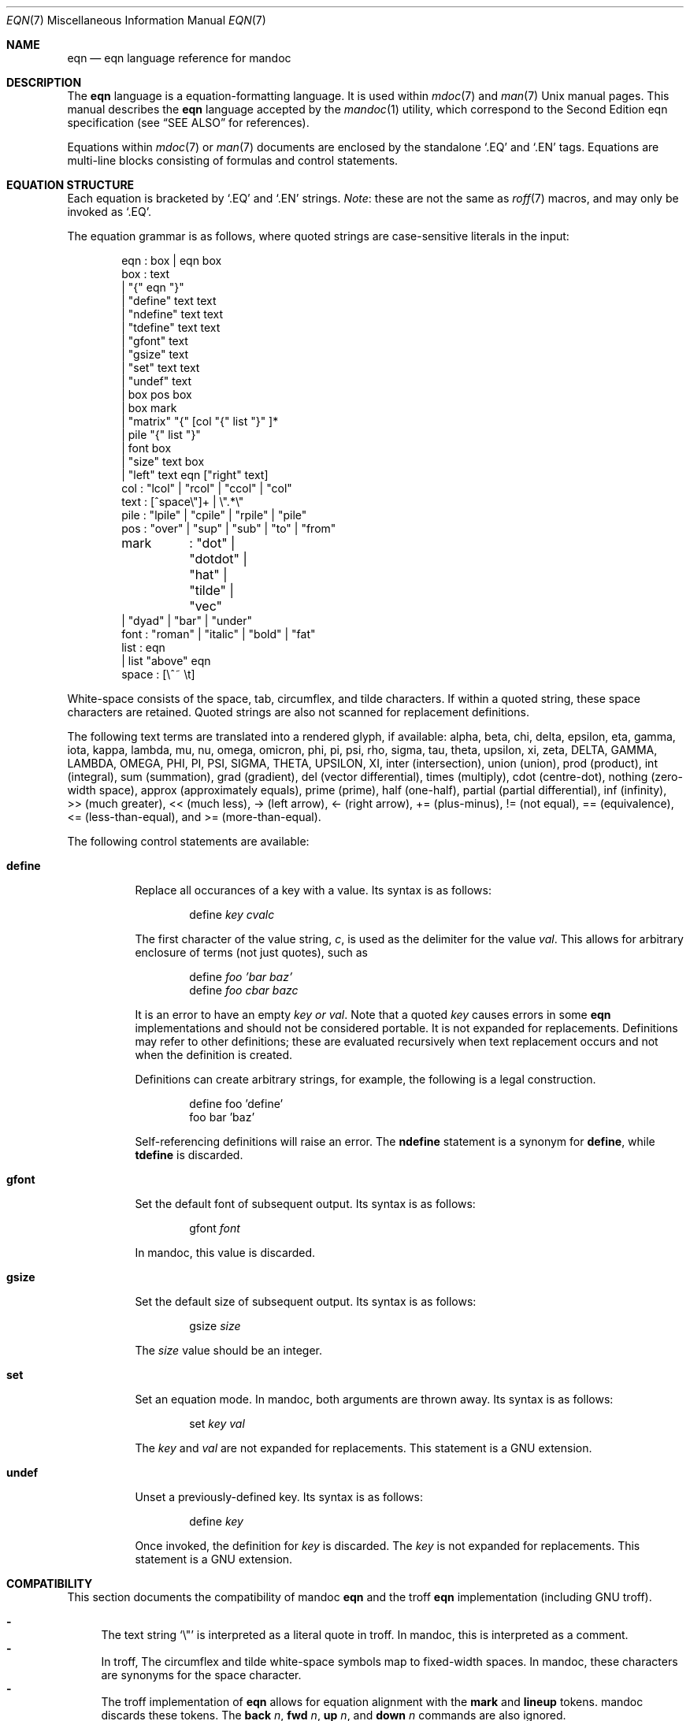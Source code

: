 .\"	$Id: eqn.7,v 1.23 2011/07/23 18:41:18 kristaps Exp $
.\"
.\" Copyright (c) 2011 Kristaps Dzonsons <kristaps@bsd.lv>
.\"
.\" Permission to use, copy, modify, and distribute this software for any
.\" purpose with or without fee is hereby granted, provided that the above
.\" copyright notice and this permission notice appear in all copies.
.\"
.\" THE SOFTWARE IS PROVIDED "AS IS" AND THE AUTHOR DISCLAIMS ALL WARRANTIES
.\" WITH REGARD TO THIS SOFTWARE INCLUDING ALL IMPLIED WARRANTIES OF
.\" MERCHANTABILITY AND FITNESS. IN NO EVENT SHALL THE AUTHOR BE LIABLE FOR
.\" ANY SPECIAL, DIRECT, INDIRECT, OR CONSEQUENTIAL DAMAGES OR ANY DAMAGES
.\" WHATSOEVER RESULTING FROM LOSS OF USE, DATA OR PROFITS, WHETHER IN AN
.\" ACTION OF CONTRACT, NEGLIGENCE OR OTHER TORTIOUS ACTION, ARISING OUT OF
.\" OR IN CONNECTION WITH THE USE OR PERFORMANCE OF THIS SOFTWARE.
.\"
.Dd $Mdocdate: July 23 2011 $
.Dt EQN 7
.Os
.Sh NAME
.Nm eqn
.Nd eqn language reference for mandoc
.Sh DESCRIPTION
The
.Nm eqn
language is a equation-formatting language.
It is used within
.Xr mdoc 7
and
.Xr man 7
.Ux
manual pages.
This manual describes the
.Nm
language accepted by the
.Xr mandoc 1
utility, which correspond to the Second Edition eqn specification (see
.Sx SEE ALSO
for references).
.Pp
Equations within
.Xr mdoc 7
or
.Xr man 7
documents are enclosed by the standalone
.Sq \&.EQ
and
.Sq \&.EN
tags.
Equations are multi-line blocks consisting of formulas and control
statements.
.Sh EQUATION STRUCTURE
Each equation is bracketed by
.Sq \&.EQ
and
.Sq \&.EN
strings.
.Em Note :
these are not the same as
.Xr roff 7
macros, and may only be invoked as
.Sq \&.EQ .
.Pp
The equation grammar is as follows, where quoted strings are
case-sensitive literals in the input:
.Bd -literal -offset indent
eqn     : box | eqn box
box     : text
        | \*q{\*q eqn \*q}\*q
        | \*qdefine\*q text text
        | \*qndefine\*q text text
        | \*qtdefine\*q text text
        | \*qgfont\*q text
        | \*qgsize\*q text
        | \*qset\*q text text
        | \*qundef\*q text
        | box pos box
        | box mark
        | \*qmatrix\*q \*q{\*q [col \*q{\*q list \*q}\*q ]*
        | pile \*q{\*q list \*q}\*q
        | font box
        | \*qsize\*q text box
        | \*qleft\*q text eqn [\*qright\*q text]
col     : \*qlcol\*q | \*qrcol\*q | \*qccol\*q | \*qcol\*q
text    : [^space\e\*q]+ | \e\*q.*\e\*q
pile    : \*qlpile\*q | \*qcpile\*q | \*qrpile\*q | \*qpile\*q
pos     : \*qover\*q | \*qsup\*q | \*qsub\*q | \*qto\*q | \*qfrom\*q
mark	: \*qdot\*q | \*qdotdot\*q | \*qhat\*q | \*qtilde\*q | \*qvec\*q
        | \*qdyad\*q | \*qbar\*q | \*qunder\*q
font    : \*qroman\*q | \*qitalic\*q | \*qbold\*q | \*qfat\*q
list    : eqn
        | list \*qabove\*q eqn
space   : [\e^~ \et]
.Ed
.Pp
White-space consists of the space, tab, circumflex, and tilde
characters.
If within a quoted string, these space characters are retained.
Quoted strings are also not scanned for replacement definitions.
.Pp
The following text terms are translated into a rendered glyph, if
available: alpha, beta, chi, delta, epsilon, eta, gamma, iota, kappa,
lambda, mu, nu, omega, omicron, phi, pi, psi, rho, sigma, tau, theta,
upsilon, xi, zeta, DELTA, GAMMA, LAMBDA, OMEGA, PHI, PI, PSI, SIGMA,
THETA, UPSILON, XI, inter (intersection), union (union), prod (product),
int (integral), sum (summation), grad (gradient), del (vector
differential), times (multiply), cdot (centre-dot), nothing (zero-width
space), approx (approximately equals), prime (prime), half (one-half),
partial (partial differential), inf (infinity), >> (much greater), <<
(much less), \-> (left arrow), <\- (right arrow), += (plus-minus), !=
(not equal), == (equivalence), <= (less-than-equal), and >=
(more-than-equal).
.Pp
The following control statements are available:
.Bl -tag -width Ds
.It Cm define
Replace all occurances of a key with a value.
Its syntax is as follows:
.Pp
.D1 define Ar key cvalc
.Pp
The first character of the value string,
.Ar c ,
is used as the delimiter for the value
.Ar val .
This allows for arbitrary enclosure of terms (not just quotes), such as
.Pp
.D1 define Ar foo 'bar baz'
.D1 define Ar foo cbar bazc
.Pp
It is an error to have an empty
.Ar key or
.Ar val .
Note that a quoted
.Ar key
causes errors in some
.Nm
implementations and should not be considered portable.
It is not expanded for replacements.
Definitions may refer to other definitions; these are evaluated
recursively when text replacement occurs and not when the definition is
created.
.Pp
Definitions can create arbitrary strings, for example, the following is
a legal construction.
.Bd -literal -offset indent
define foo 'define'
foo bar 'baz'
.Ed
.Pp
Self-referencing definitions will raise an error.
The
.Cm ndefine
statement is a synonym for
.Cm define ,
while
.Cm tdefine
is discarded.
.It Cm gfont
Set the default font of subsequent output.
Its syntax is as follows:
.Pp
.D1 gfont Ar font
.Pp
In mandoc, this value is discarded.
.It Cm gsize
Set the default size of subsequent output.
Its syntax is as follows:
.Pp
.D1 gsize Ar size
.Pp
The
.Ar size
value should be an integer.
.It Cm set
Set an equation mode.
In mandoc, both arguments are thrown away.
Its syntax is as follows:
.Pp
.D1 set Ar key val
.Pp
The
.Ar key
and
.Ar val
are not expanded for replacements.
This statement is a GNU extension.
.It Cm undef
Unset a previously-defined key.
Its syntax is as follows:
.Pp
.D1 define Ar key
.Pp
Once invoked, the definition for
.Ar key
is discarded.
The
.Ar key
is not expanded for replacements.
This statement is a GNU extension.
.El
.Sh COMPATIBILITY
This section documents the compatibility of mandoc
.Nm
and the troff
.Nm
implementation (including GNU troff).
.Pp
.Bl -dash -compact
.It
The text string
.Sq \e\*q
is interpreted as a literal quote in troff.
In mandoc, this is interpreted as a comment.
.It
In troff, The circumflex and tilde white-space symbols map to
fixed-width spaces.
In mandoc, these characters are synonyms for the space character.
.It
The troff implementation of
.Nm
allows for equation alignment with the
.Cm mark
and
.Cm lineup
tokens.
mandoc discards these tokens.
The
.Cm back Ar n ,
.Cm fwd Ar n ,
.Cm up Ar n ,
and
.Cm down Ar n
commands are also ignored.
.El
.Sh SEE ALSO
.Xr mandoc 1 ,
.Xr man 7 ,
.Xr mandoc_char 7 ,
.Xr mdoc 7 ,
.Xr roff 7
.Rs
.%A Brian W. Kernighan
.%A Lorinda L. Cherry
.%T System for Typesetting Mathematics
.%J Communications of the ACM
.%V 18
.%P 151\(en157
.%D March, 1975
.Re
.Rs
.%A Brian W. Kernighan
.%A Lorinda L. Cherry
.%T Typesetting Mathematics, User's Guide
.%D 1976
.Re
.Rs
.%A Brian W. Kernighan
.%A Lorinda L. Cherry
.%T Typesetting Mathematics, User's Guide (Second Edition)
.%D 1978
.Re
.Sh HISTORY
The eqn utility, a preprocessor for troff, was originally written by
Brian W. Kernighan and Lorinda L. Cherry in 1975.
The GNU reimplementation of eqn, part of the GNU troff package, was
released in 1989 by James Clark.
The eqn component of
.Xr mandoc 1
was added in 2011.
.Sh AUTHORS
This
.Nm
reference was written by
.An Kristaps Dzonsons Aq kristaps@bsd.lv .
